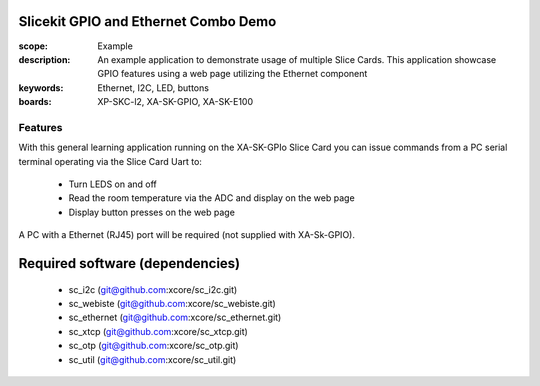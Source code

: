 Slicekit GPIO and Ethernet Combo Demo
=====================================

:scope: Example
:description: An example application to demonstrate usage of multiple Slice Cards. This application showcase GPIO features using a web page utilizing the Ethernet component
:keywords: Ethernet, I2C, LED, buttons
:boards: XP-SKC-l2, XA-SK-GPIO, XA-SK-E100

Features
--------

With this general learning application running on the XA-SK-GPIo Slice Card you can issue commands from a PC serial terminal operating via the Slice Card Uart to:

   * Turn LEDS on and off
   * Read the room temperature via the ADC and display on the web page
   * Display button presses on the web page

A PC with a Ethernet (RJ45) port will be required (not supplied with XA-Sk-GPIO).


Required software (dependencies)
================================

  * sc_i2c (git@github.com:xcore/sc_i2c.git)
  * sc_webiste (git@github.com:xcore/sc_webiste.git)
  * sc_ethernet (git@github.com:xcore/sc_ethernet.git)
  * sc_xtcp (git@github.com:xcore/sc_xtcp.git)
  * sc_otp (git@github.com:xcore/sc_otp.git)
  * sc_util (git@github.com:xcore/sc_util.git)

